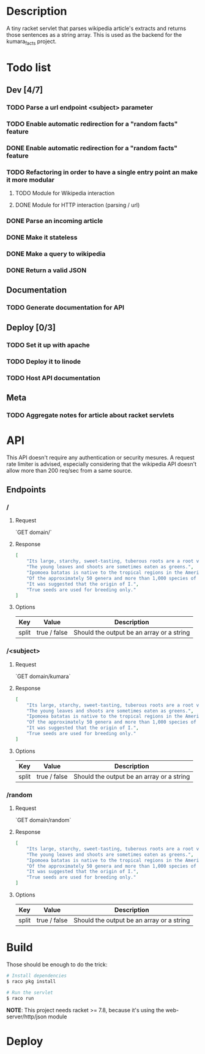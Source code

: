 #+COLUMNS: %77ITEM %TODO
* Description
A tiny racket servlet that parses wikipedia article's extracts and
returns those sentences as a string array.  This is used as the
backend for the kumara_facts project.

* Todo list
** Dev [4/7]
*** TODO Parse a url endpoint <subject> parameter
*** TODO Enable automatic redirection for a "random facts" feature
*** DONE Enable automatic redirection for a "random facts" feature
*** TODO Refactoring in order to have a single entry point an make it more modular
**** TODO Module for Wikipedia interaction
**** DONE Module for HTTP interaction (parsing / url)
*** DONE Parse an incoming article
*** DONE Make it stateless
*** DONE Make a query to wikipedia
*** DONE Return a valid JSON
** Documentation
*** TODO Generate documentation for API

** Deploy [0/3]
*** TODO Set it up with apache
*** TODO Deploy it to linode
*** TODO Host API documentation

** Meta
*** TODO Aggregate notes for article about racket servlets

* API
This API doesn't require any authentication or security mesures. A
request rate limiter is advised, especially considering that the
wikipedia API doesn't allow more than 200 req/sec from a same source.

** Endpoints
*** /
**** Request
`GET domain/`

**** Response

#+BEGIN_SRC json
    [
        "Its large, starchy, sweet-tasting, tuberous roots are a root vegetable.",
        "The young leaves and shoots are sometimes eaten as greens.",
        "Ipomoea batatas is native to the tropical regions in the Americas.",
        "Of the approximately 50 genera and more than 1,000 species of Convolvulaceae, I.",
        "It was suggested that the origin of I.",
        "True seeds are used for breeding only."
    ]
#+END_SRC

**** Options
| Key   | Value        | Description                               |
|-------+--------------+-------------------------------------------|
| split | true / false | Should the output be an array or a string |


*** /<subject>
**** Request
`GET domain/kumara`

**** Response

#+BEGIN_SRC json
  [
      "Its large, starchy, sweet-tasting, tuberous roots are a root vegetable.",
      "The young leaves and shoots are sometimes eaten as greens.",
      "Ipomoea batatas is native to the tropical regions in the Americas.",
      "Of the approximately 50 genera and more than 1,000 species of Convolvulaceae, I.",
      "It was suggested that the origin of I.",
      "True seeds are used for breeding only."
  ]
#+END_SRC

**** Options
| Key   | Value        | Description                               |
|-------+--------------+-------------------------------------------|
| split | true / false | Should the output be an array or a string |

*** /random
**** Request
`GET domain/random`

**** Response
#+BEGIN_SRC json
    [
        "Its large, starchy, sweet-tasting, tuberous roots are a root vegetable.",
        "The young leaves and shoots are sometimes eaten as greens.",
        "Ipomoea batatas is native to the tropical regions in the Americas.",
        "Of the approximately 50 genera and more than 1,000 species of Convolvulaceae, I.",
        "It was suggested that the origin of I.",
        "True seeds are used for breeding only."
    ]
#+END_SRC

**** Options
| Key   | Value        | Description                               |
|-------+--------------+-------------------------------------------|
| split | true / false | Should the output be an array or a string |

* Build
Those should be enough to do the trick:

#+BEGIN_SRC bash
    # Install dependencies
    $ raco pkg install

    # Run the servlet
    $ raco run
#+END_SRC

**NOTE**: This project needs racket >= 7.8, because it's using the
web-server/http/json module

* Deploy
